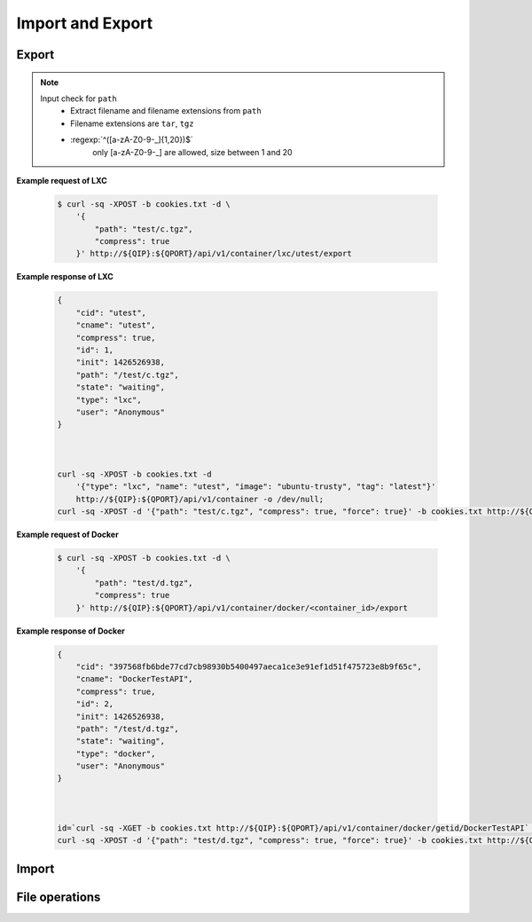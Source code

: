 Import and Export
==================

Export
--------------

.. http:post:: /api/v1/container/(string:container_type)/(string:container_id)/export

    Create an export task for container id ``container_id`` of container type ``container_type``. For JSON fields, check :http:get:`/api/v1/export/`. The path must be under the folders by :http:get:`/api/v1/sharefolder/(string:path)`.

    :param container_type: ``lxc``, ``docker``
    :param container_id: container id

    :reqjson string path: file path **[required]**
    :reqjson boolean compress: Compress export file or not. **Default: false**
    :reqjson boolean force: Force rewrite file or not. **Default:false**

.. note::
    Input check for ``path``
     - Extract filename and filename extensions from ``path`` 
     - Filename extensions are ``tar``, ``tgz``
     - :regexp:`^([a-zA-Z0-9-_]{1,20})$`
         only [a-zA-Z0-9-_] are allowed, size between 1 and 20


**Example request of LXC**

    .. sourcecode:: bash

        $ curl -sq -XPOST -b cookies.txt -d \
            '{
                "path": "test/c.tgz",
                "compress": true
            }' http://${QIP}:${QPORT}/api/v1/container/lxc/utest/export

**Example response of LXC**

    .. sourcecode:: json

        {
            "cid": "utest",
            "cname": "utest",
            "compress": true,
            "id": 1,
            "init": 1426526938,
            "path": "/test/c.tgz",
            "state": "waiting",
            "type": "lxc",
            "user": "Anonymous"
        }
        
        

        curl -sq -XPOST -b cookies.txt -d
            '{"type": "lxc", "name": "utest", "image": "ubuntu-trusty", "tag": "latest"}'
            http://${QIP}:${QPORT}/api/v1/container -o /dev/null;
        curl -sq -XPOST -d '{"path": "test/c.tgz", "compress": true, "force": true}' -b cookies.txt http://${QIP}:${QPORT}/api/v1/container/lxc/utest/export | python -m json.tool

    
**Example request of Docker**

    .. sourcecode:: bash

        $ curl -sq -XPOST -b cookies.txt -d \
            '{
                "path": "test/d.tgz",
                "compress": true
            }' http://${QIP}:${QPORT}/api/v1/container/docker/<container_id>/export

**Example response of Docker**

    .. sourcecode:: json

        {
            "cid": "397568fb6bde77cd7cb98930b5400497aeca1ce3e91ef1d51f475723e8b9f65c",
            "cname": "DockerTestAPI",
            "compress": true,
            "id": 2,
            "init": 1426526938,
            "path": "/test/d.tgz",
            "state": "waiting",
            "type": "docker",
            "user": "Anonymous"
        }
        
        

        id=`curl -sq -XGET -b cookies.txt http://${QIP}:${QPORT}/api/v1/container/docker/getid/DockerTestAPI` ;
        curl -sq -XPOST -d '{"path": "test/d.tgz", "compress": true, "force": true}' -b cookies.txt http://${QIP}:${QPORT}/api/v1/container/docker/${id}/export | python -m json.tool

.. http:get:: /api/v1/export/

    Get export tasks list.

    :resjson int id: unique task id 
    :resjson string state: one of ``waiting``, ``running``, ``completed``, ``aborted``
    :resjson int result: 0 means success
    :resjson string type: container type
    :resjson string cid: container id
    :resjson string user: request user name
    :resjson string path: file path 
    :resjson bool compress: compress or not
    :resjson int init: time of initial request
    :resjson int start: time of starting in epoch
    :resjson int end: time of completion in epoch
    :resjson int progress: running progress [-1, 99]. -1 means no available progress.

    **Example request**

    .. sourcecode:: bash

        $ curl -sq -XGET -b cookies.txt http://${QIP}:${QPORT}/api/v1/export/

    **Example response**

    .. sourcecode:: json

        [
            {
                "cid": "397568fb6bde77cd7cb98930b5400497aeca1ce3e91ef1d51f475723e8b9f65c",
                "cname": "DockerTestAPI",
                "compress": true,
                "id": 2,
                "init": 1426526938,
                "path": "/test/d.tgz",
                "state": "waiting",
                "type": "docker",
                "user": "Anonymous"
            },
            {
                "cid": "utest",
                "cname": "utest",
                "compress": true,
                "id": 1,
                "init": 1426526938,
                "path": "/test/c.tgz",
                "progress": 0,
                "start": 1426526938,
                "state": "running",
                "type": "lxc",
                "user": "Anonymous"
            }
        ]
        
        

        curl -sq -XGET -b cookies.txt http://${QIP}:${QPORT}/api/v1/export/ | python -m json.tool


.. http:get:: /api/v1/export/progress

    It's a long polling that returns when progress changed of tasks. This method only returns **progress** changing, where the task state changed, then the event will be triggered by :http:get:`/api/v1/event`.
    
    **Example request**

    .. sourcecode:: bash

        $ curl -sq -m 5 -XGET -b cookies.txt http://${QIP}:${QPORT}/api/v1/export/progress

    **Example response**

    .. sourcecode:: json

        [
            {
                "cid": "utest",
                "cname": "utest",
                "compress": true,
                "id": 1,
                "init": 1426526938,
                "path": "/test/c.tgz",
                "progress": 20,
                "start": 1426526938,
                "state": "running",
                "type": "lxc",
                "user": "Anonymous"
            }
        ]
        
        

        sleep 2;
        curl -sq -m 5 -XGET -b cookies.txt http://${QIP}:${QPORT}/api/v1/export/progress | python -m json.tool


.. http:delete:: /api/v1/export/

    Clear completed/aborted tasks in database. It will response with task ID which have been deleted.
    
    **Example request**

    .. sourcecode:: bash

        $ curl -sq -XDELETE -b cookies.txt http://${QIP}:${QPORT}/api/v1/export/

    **Example response**

    .. sourcecode:: json

        []
        
        

        curl -sq -XDELETE -b cookies.txt http://${QIP}:${QPORT}/api/v1/export/ | python -m json.tool


Import
--------------

.. http:get:: /api/v1/import/(string:dirpath)/

    Given container archive path, query the configure

    :param dirpath: archive file relative parent path in NAS

    :query name: archive file name

    **Example request**

    .. sourcecode:: bash

        $ curl -sq -XGET -b cookies.txt http://${QIP}:${QPORT}/api/v1/import/test/?name=c.tgz

    **Example response**

    .. runcode:: bash

        curl -sq -XPOST -d '{"path": "test/c.tgz", "compress": true}' -b cookies.txt http://${QIP}:${QPORT}/api/v1/container/lxc/utest/export -o /dev/null;
        for i in `seq 10`; do curl -sq -m 5 -XGET -b cookies.txt http://${QIP}:${QPORT}/api/v1/export/progress -o /dev/null;
            if [ "$?" -eq "28" ]; then
                break;
            fi;
            sleep 5;
        done;
        curl -sq -XGET -b cookies.txt http://${QIP}:${QPORT}/api/v1/import/test/?name=c.tgz | python -mjson.tool;


.. http:post:: /api/v1/import/(string:dirpath)/

    Create an import task if name is given. The JSON parameters are the same as :http:post:`/api/v1/container`.

    :param dirpath: archive file relative parent path in NAS

    :query name: archive file name

    **Example request**

    .. sourcecode:: bash

        $ curl -sq -XPOST -b cookies.txt -d \
            '{
                "type": "lxc",
                "name": "utest_import",
                "image": "utest",
                "network": {
                    "hostname": "CustomHostName",
                    "port": [
                        [
                            12345,
                            1234,
                            "udp"
                        ]
                    ]
                },
                "resource": {
                    "device": [
                        [
                            "allow",
                            "Open_Sound_System_(OSS)",
                            "rw"
                        ]
                    ],
                    "limit": {
                        "cputime": 512,
                        "cpuweight": 512,
                        "memory": "768m"
                    }
                },
                "volume": {
                    "host": {
                        "/var": {
                            "bind": "/mnt/vol1",
                            "ro": true
                        },
                        "/tmp": {
                            "bind": "/mnt/vol2",
                            "ro": false
                        }
                    }
                }
            }' http://${QIP}:${QPORT}/api/v1/import/test/?name=c.tgz

    **Example response**

    .. sourcecode:: json

        {
            "cid": "utest_import",
            "cname": "utest_import",
            "create_params": {
                "image": "import",
                "name": "utest_import",
                "network": {
                    "hostname": "CustomHostName",
                    "port": [
                        [
                            12345,
                            1234,
                            "udp"
                        ]
                    ]
                },
                "resource": {
                    "device": [
                        [
                            "allow",
                            "Open_Sound_System_(OSS)",
                            "rw"
                        ]
                    ],
                    "limit": {
                        "cputime": 512,
                        "cpuweight": 512,
                        "memory": "768m"
                    }
                },
                "tag": "latest",
                "type": "lxc",
                "volume": {
                    "host": {
                        "null": {
                            "bind": "/mnt/vol1",
                            "ro": true
                        }
                    }
                }
            },
            "id": 1,
            "image": "import",
            "init": 1426526966,
            "path": "/test/c.tgz",
            "state": "waiting",
            "type": "lxc",
            "user": "Anonymous"
        }
        
        

        curl -sq -XDELETE -b cookies.txt http://${QIP}:${QPORT}/api/v1/container/lxc/utest_import -o /dev/null;
        sleep 3;
        curl -sq -XPOST -b cookies.txt -d
            '{
                "type": "lxc",
                "name": "utest_import",
                "image": "utest",
                "network": {
                    "hostname": "CustomHostName",
                    "port": [
                        [
                            12345,
                            1234,
                            "udp"
                        ]
                    ]
                },
                "resource": {
                    "device": [
                        [
                            "allow",
                            "Open_Sound_System_(OSS)",
                            "rw"
                        ]
                    ],
                    "limit": {
                        "cputime": 512,
                        "cpuweight": 512,
                        "memory": "768m"
                    }
                },
                "volume": {
                    "host": {
                        "/var": {
                            "bind": "/mnt/vol1",
                            "ro": true
                        },
                        "/tmp": {
                            "bind": "/mnt/vol2",
                            "ro": false
                        }
                    }
                }
            }' http://${QIP}:${QPORT}/api/v1/import/test/?name=c.tgz | python -mjson.tool;


.. http:get:: /api/v1/import/

    Get import tasks list.

    :resjson int id: unique id 
    :resjson string state: one of ``waiting``, ``running``, ``completed``, ``aborted``
    :resjson int result: 0 means success
    :resjson string type: container type
    :resjson string cid: container id
    :resjson string path: file path 
    :resjson string user: request user name
    :resjson int start: time of starting in epoch
    :resjson int end: time of completion in epoch
    :resjson int progress: running progress [-1, 99]. -1 means no available progress.

    **Example request**

    .. sourcecode:: bash

        $ curl -sq -XGET -b cookies.txt http://${QIP}:${QPORT}/api/v1/import/

    **Example response**

    .. sourcecode:: json

        [
            {
                "cid": "utest_import",
                "cname": "utest_import",
                "create_params": "{u'resource': {u'device': [[u'allow', u'Open_Sound_System_(OSS)', u'rw']], u'limit': {u'memory': u'768m', u'cputime': 512, u'cpuweight': 512}}, u'name': u'utest_import', u'image': 'import', u'volume': {u'host': {None: {u'bind': u'/mnt/vol1', u'ro': True}}}, 'tag': 'latest', u'type': u'lxc', u'network': {u'hostname': u'CustomHostName', u'port': [[12345, 1234, u'udp']]}}",
                "id": 1,
                "image": "import",
                "init": 1426526966,
                "path": "/test/c.tgz",
                "progress": 4,
                "start": 1426526966,
                "state": "running",
                "type": "lxc",
                "user": "Anonymous"
            }
        ]
        
        

        curl -sq -XGET -b cookies.txt http://${QIP}:${QPORT}/api/v1/import/ | python -m json.tool

.. http:get:: /api/v1/import/progress

    It's a long polling that returns when progress changed of tasks. This method only returns **progress** changing, where the task state changed, then the event will be triggered by :http:get:`/api/v1/event`.
    
    **Example request**

    .. sourcecode:: bash

        $ curl -sq -m 5 -XGET -b cookies.txt http://${QIP}:${QPORT}/api/v1/import/progress

    **Example response**

    .. sourcecode:: json

        [
            {
                "cid": "utest_import",
                "cname": "utest_import",
                "create_params": "{u'resource': {u'device': [[u'allow', u'Open_Sound_System_(OSS)', u'rw']], u'limit': {u'memory': u'768m', u'cputime': 512, u'cpuweight': 512}}, u'name': u'utest_import', u'image': 'import', u'volume': {u'host': {None: {u'bind': u'/mnt/vol1', u'ro': True}}}, 'tag': 'latest', u'type': u'lxc', u'network': {u'hostname': u'CustomHostName', u'port': [[12345, 1234, u'udp']]}}",
                "id": 1,
                "image": "import",
                "init": 1426526966,
                "path": "/test/c.tgz",
                "progress": 11,
                "start": 1426526966,
                "state": "running",
                "type": "lxc",
                "user": "Anonymous"
            }
        ]
        
        

        curl -sq -m 5 -XGET -b cookies.txt http://${QIP}:${QPORT}/api/v1/import/progress | python -m json.tool



.. http:delete:: /api/v1/import/

    Clear completed/aborted tasks in database.

    :resjson array object: task ID which have been deleted.
    
    **Example request**

    .. sourcecode:: bash

        $ curl -sq -XDELETE -b cookies.txt http://${QIP}:${QPORT}/api/v1/import/

    **Example response**

    .. sourcecode:: json

        []
        
        

        curl -sq -XDELETE -b cookies.txt http://${QIP}:${QPORT}/api/v1/import/ | python -m json.tool



File operations
---------------

.. http:get:: /api/v1/sharefolder/(string:path)

    List shared folders. If ``path`` does not exist, it will return 400 error.

    :param path: path of a folder

    :resjson string name: directory name or file name
    :resjson string type: ``d`` is directory, ``f`` is file. **[Deprecated]**
    :resjson bool is_dir: is directory or not
    :resjson bool write: write permission

    **Example request**

    .. sourcecode:: bash

        $ curl -sq -b cookies.txt http://${QIP}:${QPORT}/api/v1/sharefolder/
        $ curl -sq -b cookies.txt http://${QIP}:${QPORT}/api/v1/sharefolder/test
        $ curl -sq -b cookies.txt http://${QIP}:${QPORT}/api/v1/sharefolder/Public

    **Example response**

    .. sourcecode:: json

        [
            {
                "is_dir": true,
                "name": "test",
                "type": "d",
                "write": true
            }
        ]
        [
            {
                "is_dir": true,
                "name": "backup",
                "type": "d"
            },
            {
                "is_dir": true,
                "name": "image",
                "type": "d"
            },
            {
                "is_dir": true,
                "name": "selenium",
                "type": "d"
            },
            {
                "is_dir": true,
                "name": "spec",
                "type": "d"
            },
            {
                "is_dir": false,
                "name": "c.tgz",
                "type": "f"
            },
            {
                "is_dir": false,
                "name": "d.tgz",
                "type": "f"
            },
            {
                "is_dir": false,
                "name": "runner.html",
                "type": "f"
            }
        ]
        {
            "error": {
                "code": 400,
                "message": "Public"
            }
        }
        
        

        curl -sq -b cookies.txt http://${QIP}:${QPORT}/api/v1/sharefolder/ | python -m json.tool; 
        curl -sq -b cookies.txt http://${QIP}:${QPORT}/api/v1/sharefolder/test | python -m json.tool;
        curl -sq -b cookies.txt http://${QIP}:${QPORT}/api/v1/sharefolder/Public | python -m json.tool;

.. http:post:: /api/v1/sharefolder/(string:dirname)/(string:basename)/

    Create the directory or file, if they do not already exist.

    :param dirname: directory name
    :param basename: the base name of dirname path

    :reqjson string name: name of directory or file **[required]**
    :reqjson bool is_dir: is directory or not **[required]**
    :reqjson string content: context of file **[required]**

    **Example request**

    .. sourcecode:: bash

        $ curl -sq -XPOST -b cookies.txt -d '{"name":"new_folder", "is_dir":true}' \
            http://${QIP}:${QPORT}/api/v1/sharefolder/test/
        $ curl -sq -XPOST -b cookies.txt \
             -d '{"name":"new_file.json", "is_dir":false, "context": ""}' \
            http://${QIP}:${QPORT}/api/v1/sharefolder/test/new_folder/
        $ curl -sq -XPOST -b cookies.txt \
             -d '{"name":"new_file.txt", "is_dir":false, "context":"I am context."}' \
            http://${QIP}:${QPORT}/api/v1/sharefolder/test/new_folder/

    **Example response**

    .. sourcecode:: json

        [
            {
                "is_dir": true,
                "name": "backup",
                "type": "d"
            },
            {
                "is_dir": true,
                "name": "image",
                "type": "d"
            },
            {
                "is_dir": true,
                "name": "new_folder",
                "type": "d"
            },
            {
                "is_dir": true,
                "name": "selenium",
                "type": "d"
            },
            {
                "is_dir": true,
                "name": "spec",
                "type": "d"
            },
            {
                "is_dir": false,
                "name": "c.tgz",
                "type": "f"
            },
            {
                "is_dir": false,
                "name": "d.tgz",
                "type": "f"
            },
            {
                "is_dir": false,
                "name": "runner.html",
                "type": "f"
            }
        ]
        [
            {
                "is_dir": false,
                "name": "new_file.json",
                "type": "f"
            }
        ]
        [
            {
                "is_dir": false,
                "name": "new_file.json",
                "type": "f"
            },
            {
                "is_dir": false,
                "name": "new_file.txt",
                "type": "f"
            }
        ]
        
        
    
        curl -sq -XPOST -b cookies.txt -d '{"name":"new_folder", "is_dir":true}' \
          http://${QIP}:${QPORT}/api/v1/sharefolder/test/ | python -m json.tool;
        curl -sq -XPOST -b cookies.txt -d '{"name":"new_file.json", "is_dir":false, "context": ""}' \
          http://${QIP}:${QPORT}/api/v1/sharefolder/test/new_folder/ | python -m json.tool;
        curl -sq -XPOST -b cookies.txt -d '{"name":"new_file.txt", "is_dir":false, "context":"I am context."}' \
          http://${QIP}:${QPORT}/api/v1/sharefolder/test/new_folder/ | python -m json.tool;


.. http:delete:: /api/v1/sharefolder/(string:dirname)/(string:basename)

    Delete selected file

    :param dirname: directory name
    :param basename: the base name of dirname path

    **Example request**

    .. sourcecode:: bash

        $ curl -sq -XDELETE -b cookies.txt \
            http://${QIP}:${QPORT}/api/v1/sharefolder/test/new_folder/new_file.json

    **Example response**

    .. sourcecode:: json

        
        
        

        #curl -sq -XDELETE -b cookies.txt http://${QIP}:${QPORT}/api/v1/sharefolder/test/new_folder/new_file.json | python -m json.tool;

.. http:delete:: /api/v1/sharefolder/(string:dirname)/(string:basename)/

    Delete directories and their contents

    :param dirname: directory name
    :param basename: the base name of dirname path

    **Example request**

    .. sourcecode:: bash

        $ curl -sq -XDELETE -b cookies.txt \
            http://${QIP}:${QPORT}/api/v1/sharefolder/test/new_folder/

    **Example response**

    .. sourcecode:: json

        {}
        
        

        curl -sq -XDELETE -b cookies.txt http://${QIP}:${QPORT}/api/v1/sharefolder/test/new_folder/ | python -m json.tool;


